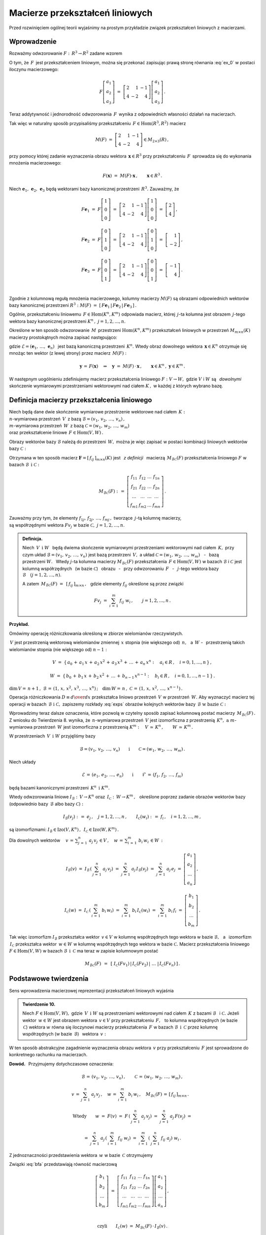 
Macierze przekształceń liniowych
--------------------------------

Przed rozwinięciem ogólnej teorii wyjaśnimy na prostym przykładzie związek
przekształceń liniowych z macierzami.

Wprowadzenie
~~~~~~~~~~~~

Rozważmy odwzorowanie :math:`\ F:\,R^3\rightarrow R^2\ ` zadane wzorem

.. math::
   :label: ex_0
   
   F\left[\begin{array}{c} a_1 \\ a_2 \\ a_3 \end{array}\right]\ :\,=\ 
   \left[\begin{array}{c} 2\,a_1+\,a_2-\,a_3 \\ 4\,a_1-\,2\,a_2+\,4\,a_3 \end{array}\right]\,.

O tym, że :math:`\,F\,` jest przekształceniem liniowym, można się przekonać zapisując prawą stronę
równania :eq:`ex_0` w postaci iloczynu macierzowego:

.. math::
   
   F\left[\begin{array}{c} a_1 \\ a_2 \\ a_3 \end{array}\right]\ =\ 
   \left[\begin{array}{rrr} 2 &  1 & -1 \\ 
                            4 & -2 &  4 \end{array}\right]
   \left[\begin{array}{c} a_1 \\ a_2 \\ a_3 \end{array}\right]\,.

Teraz addytywność i jednorodność odwzorowania :math:`\,F\,` wynika z odpowiednich własności działań na macierzach.

Tak więc w naturalny sposób przypisaliśmy przekształceniu :math:`\,F\in\text{Hom}(R^3,R^2)\ `
macierz

.. math::
   
   M(F)\ =\ 
   \left[\begin{array}{rrr} 2 &  1 & -1 \\ 
                            4 & -2 &  4 \end{array}\right]
   \in M_{2\times 3}(R)\,,

przy pomocy której zadanie wyznaczenia obrazu wektora :math:`\,\boldsymbol{x}\in R^3\ ` przy przekształceniu :math:`\,F\,` sprowadza się do wykonania mnożenia macierzowego:

.. math::
   
   F(\boldsymbol{x})\ =\ M(F)\cdot \boldsymbol{x}\,,\qquad \boldsymbol{x}\in R^3\,.

Niech :math:`\ \boldsymbol{e}_1,\,\boldsymbol{e}_2,\,\boldsymbol{e}_3\ ` 
będą wektorami bazy kanonicznej przestrzeni :math:`\,R^3.\ `
Zauważmy, że :math:`\\`

.. math::

   \begin{array}{l}   
   F\boldsymbol{e}_1\ =\ F
   \left[\begin{array}{c} 1 \\ 0 \\ 0 \end{array}\right]\ =\ 
   \left[\begin{array}{rrr} 2 &  1 & -1 \\ 
                            4 & -2 &  4 \end{array}\right]
   \left[\begin{array}{c} 1 \\ 0 \\ 0 \end{array}\right]\ =\ 
   \left[\begin{array}{c} 2 \\ 4 \end{array}\right]\,,
   \\ \\
   F\boldsymbol{e}_2\ =\ F
   \left[\begin{array}{c} 0 \\ 1 \\ 0 \end{array}\right]\ =\ 
   \left[\begin{array}{rrr} 2 &  1 & -1 \\ 
                            4 & -2 &  4 \end{array}\right]
   \left[\begin{array}{c} 0 \\ 1 \\ 0 \end{array}\right]\ =\ 
   \left[\begin{array}{r} 1 \\ -2 \end{array}\right]\,,
   \\ \\
   F\boldsymbol{e}_3\ =\ F
   \left[\begin{array}{c} 0 \\ 0 \\ 1 \end{array}\right]\ =\ 
   \left[\begin{array}{rrr} 2 &  1 & -1 \\ 
                            4 & -2 &  4 \end{array}\right]
   \left[\begin{array}{c} 0 \\ 0 \\ 1 \end{array}\right]\ =\ 
   \left[\begin{array}{r} -1 \\ 4 \end{array}\right]\,.
   \end{array}

   \;

Zgodnie z kolumnową regułą mnożenia macierzowego,
kolumny macierzy :math:`\ M(F)\ ` są obrazami odpowiednich wektorów 
bazy kanonicznej przestrzeni :math:`\ R^3:\ \ M(F)\ =\ 
[\,F\boldsymbol{e}_1\,|\,F\boldsymbol{e}_2\,|\,F\boldsymbol{e}_3\,]\,.`

.. Uogólnienie tego przykładu opiera się na stwierdzeniu, że każde przekształcenie liniowe 
   przestrzeni :math:`\,K^n\ ` w przestrzeń :math:`\,K^m\ ` ma postać :eq:`ex_0`,
   to znaczy współrzędne obrazu są jednorodnymi liniowymi funkcjami współrzędnych argumentu.

Ogólnie, przekształceniu liniowemu :math:`\,F\in\text{Hom}(K^n,K^m)\ ` odpowiada macierz,
której :math:`\,j`-ta kolumna jest obrazem :math:`\,j`-tego wektora bazy kanonicznej
przestrzeni :math:`\ K^n\,,\ \ j=1,2,\dots,n.\ `

Określone w ten sposób odwzorowanie :math:`\,M\,` przestrzeni :math:`\ \text{Hom}(K^n,K^m)\ `
przekształceń liniowych w przestrzeń :math:`\ M_{m\times n}(K)\ ` macierzy prostokątnych 
można zapisać następująco:

.. math::
   :label: intro
   
   M:\quad \text{Hom}(K^n,K^m)\,\ni\,F
   \ \ \rightarrow\ \ 
   M(F)\,:\,=\,[\,F\boldsymbol{e}_1\,|\,\dots\,|\,F\boldsymbol{e}_n\,]\,\in\,M_{m\times n}(K)\,,

gdzie :math:`\ \mathcal{E}=(\boldsymbol{e}_1,\,\dots,\,\boldsymbol{e}_n)\ \,` 
jest bazą kanoniczną przestrzeni :math:`\,K^n.\ ` Wtedy obraz dowolnego wektora 
:math:`\,\boldsymbol{x}\in K^n\ ` otrzymuje się mnożąc ten wektor (z lewej strony) przez macierz :math:`\,M(F):`

.. math::
   
   \boldsymbol{y}\,=\,F(\boldsymbol{x})\quad\Rightarrow\quad \boldsymbol{y}\ =\ 
   M(F)\,\cdot\,\boldsymbol{x}\,,\qquad \boldsymbol{x}\in K^n\,,\ \ \boldsymbol{y}\in K^m\,.

.. W następnym uogólnieniu pokażemy, :math:`\,` jak przekształceniu liniowemu *dowolnych* 
   skończenie wymiarowych przestrzeni nad ciałem :math:`\,K,\ ` w których wybrano bazy, można
   przyporządkować macierz o elementach z :math:`\,K.`

W następnym uogólnieniu zdefiniujemy macierz przekształcenia liniowego
:math:`\ F:V\rightarrow W,\ ` gdzie :math:`\ V\ ` i :math:`\ W\ ` 
są :math:`\,` *dowolnymi* :math:`\,` skończenie wymiarowymi przestrzeniami wektorowymi 
nad ciałem :math:`\ K\,,\ ` w każdej z których wybrano bazę.

Definicja macierzy przekształcenia liniowego
~~~~~~~~~~~~~~~~~~~~~~~~~~~~~~~~~~~~~~~~~~~~

Niech będą dane dwie skończenie wymiarowe przestrzenie wektorowe nad ciałem :math:`\,K:\ \\`
:math:`n`-wymiarowa przestrzeń :math:`\,V\,` 
z bazą :math:`\ \mathcal{B}=(v_1,\,v_2,\,\dots,\,v_n)\,,\ \\`
:math:`m`-wymiarowa przestrzeń :math:`\,W\,` 
z bazą :math:`\ \mathcal{C}=(w_1,\,w_2,\,\dots,\,w_m)\ \\`
oraz przekształcenie liniowe :math:`\,F\in\text{Hom}(V,W)\,.`

Obrazy wektorów bazy :math:`\ \mathcal{B}\ ` należą do przestrzeni :math:`\,W,\ `
można je więc zapisać w postaci kombinacji liniowych wektorów bazy :math:`\ \mathcal{C}:`

.. .. math::
   :label: exps
   
   \begin{array}{l}
   Fv_1\ =\ a_{11}\,w_1\,+\ a_{21}\,w_2\,+\ \dots\ +\ a_{m1}\,w_m \\
   Fv_2\ =\ a_{12}\,w_1\,+\ a_{22}\,w_2\,+\ \dots\ +\ a_{m2}\,w_m \\
   \dots \\
   Fv_n\ =\ a_{1n}\,w_1\,+\ a_{2n}\,w_2\,+\ \dots\ +\ a_{mn}\,w_m
   \end{array}

.. math::
   :label: exps
   
   \begin{array}{l}
   Fv_1\ =\ f_{11}\,w_1\,+\ f_{21}\,w_2\,+\ \dots\ +\ f_{m1}\,w_m \\
   Fv_2\ =\ f_{12}\,w_1\,+\ f_{22}\,w_2\,+\ \dots\ +\ f_{m2}\,w_m \\
   \dots \\
   Fv_n\ =\ f_{1n}\,w_1\,+\ f_{2n}\,w_2\,+\ \dots\ +\ f_{mn}\,w_m
   \end{array}


Otrzymana w ten sposób macierz :math:`\ \boldsymbol{F}=[\,f_{ij}\,]_{m\times n}(K)\ `
jest :math:`\,` *z definicji* :math:`\,` macierzą :math:`\,M_{\mathcal{B}\mathcal{C}}(F)\ `
przekształcenia liniowego :math:`\ F\ ` w bazach :math:`\ \mathcal{B}\ \,\text{i}\ \ \mathcal{C}:`

.. .. math::
   
   M_{\mathcal{B}\mathcal{C}}(F)\ :\,=\ 
   \left[
   \begin{array}{cccc}
   a_{11} & a_{12} & \dots & a_{1n} \\
   a_{21} & a_{22} & \dots & a_{2n} \\
   \dots  & \dots  & \dots & \dots  \\
   a_{m1} & a_{m2} & \dots & a_{mn}
   \end{array}
   \right]\,.

.. math::
   
   M_{\mathcal{B}\mathcal{C}}(F)\ :\,=\ 
   \left[
   \begin{array}{cccc}
   f_{11} & f_{12} & \dots & f_{1n} \\
   f_{21} & f_{22} & \dots & f_{2n} \\
   \dots  & \dots  & \dots & \dots  \\
   f_{m1} & f_{m2} & \dots & f_{mn}
   \end{array}
   \right]\,.


Zauważmy przy tym, że elementy :math:`\ f_{1j},\,f_{2j},\,\dots,\,f_{mj}\,,\ `
tworzące :math:`\,j`-tą kolumnę macierzy, :math:`\\` są współrzędnymi wektora
:math:`\ Fv_j\ ` w bazie :math:`\ \mathcal{C},\ \ j=1,2,\dots,n.\ `

.. Wynika stąd następująca 

.. admonition:: Definicja. :math:`\\`
   
   Niech :math:`\ \,V\ \,\text{i}\ \ W\ \,` będą dwiema skończenie wymiarowymi przestrzeniami
   wektorowymi nad ciałem :math:`\,K,\ ` przy czym układ 
   :math:`\ \mathcal{B}=(v_1,\,v_2,\,\dots,\,v_n)\ ` jest bazą przestrzeni :math:`\ \,V,\ `
   a układ :math:`\ \mathcal{C}=(w_1,\,w_2,\,\dots,\,w_m)\,` :math:`\,` - :math:`\,`
   bazą przestrzeni :math:`\ W.\ \,` 
   Wtedy :math:`\ j`-ta kolumna macierzy :math:`\ M_{\mathcal{B}\mathcal{C}}(F)\ ` 
   przekształcenia :math:`\,F\in\text{Hom}(V,W)\ ` w bazach :math:`\ \mathcal{B}\ `
   i :math:`\ \mathcal{C}\ ` jest kolumną współrzędnych :math:`\,` (w bazie :math:`\ \mathcal{C}`)
   :math:`\,` obrazu :math:`\,` - :math:`\,` przy odwzorowaniu :math:`\,F\ ` :math:`\,` - :math:`\,`
   :math:`\ j`-tego wektora bazy :math:`\ \mathcal{B}\quad (j=1,2,\dots,n).`

   A zatem :math:`\ \,M_{\mathcal{B}\mathcal{C}}(F)\ =\ \,[\,f_{ij}\,]_{m\times n}\,,\ \,`
   gdzie elementy :math:`\ f_{ij}\ ` określone są przez związki
   
   .. math::
      
      Fv_j\;=\ \sum_{i\,=\,1}^m\ f_{ij}\ w_i\,,\qquad j=1,2,\dots,n\,.

**Przykład.**

Omówimy operację różniczkowania określoną w zbiorze wielomianów rzeczywistych.

:math:`\,V\ ` jest przestrzenią wektorową wielomianów zmiennej :math:`\,x\ `
stopnia (nie większego od) :math:`\,n,\ \,` a :math:`\ \,W\ \ ` - :math:`\,` przestrzenią takich wielomianów stopnia (nie większego od) :math:`\ n-1:`

.. math::
   
   V\ =\ \{\,a_0\,+\,a_1\,x\,+\,a_2\,x^2\,+\,a_3\,x^3\,+\,\ldots\,+\,a_n\,x^n:
   \quad a_i\in R\,,\quad i=0,1,\dots,n\,\}\,,

   
   W\ =\ \{\,b_0\,+\,b_1\,x\,+\,b_2\,x^2\,+\,\ldots\,+\,b_{n-1}\,x^{n-1}:
   \quad b_i\in R\,,\quad i=0,1,\dots,n-1\,\}\,.

:math:`\dim\,V=\,n+1\,,\ \ \mathcal{B}\,=\,(1,\,x,\,x^2,\,x^3,\,\dots,\,x^n)\,;\quad 
\dim\,W=\,n\,,\ \ \mathcal{C}\,=\,(1,\,x,\,x^2,\,\dots,\,x^{n-1})\,.`

.. \begin{array}{lcl}
   \dim\,V\,=\,n+1\,, & \qquad & \text{baza:}\quad 
                                 \mathcal{B}\,=\,(1,\,x,\,x^2,\,x^3,\,\dots,\,x^n)\,, \\
   \dim\,w\,=\,n\,,   & \qquad & \text{baza:}\quad 
                                 \mathcal{C}\,=\,(1,\,x,\,x^2,\,\dots,\,x^{n-1})\,.
   \end{array}

Operacja różniczkowania :math:`\ D\equiv {d\over dx}\ ` przekształca liniowo przestrzeń :math:`\,V\ `
w przestrzeń :math:`\,W.\ ` Aby wyznaczyć macierz tej operacji w bazach 
:math:`\,\mathcal{B}\ \ \text{i}\ \ \mathcal{C},\ ` zapiszemy rozkłady :eq:`exps` obrazów 
kolejnych wektorów bazy :math:`\,\mathcal{B}\ \ \text{w bazie}\ \ \mathcal{C}:`

.. math::
   :nowrap:
   
   \begin{alignat*}{7}
   D\,1\:\  & {\,} = {\,} & 0          & {\quad} = {\quad} & 0\cdot 1 & {\ } + {\ } & 0\cdot x & {\ } + {\ } & 0\cdot x^2 & {\ } + {\ } & \dots & {\ } + {\ } & 0\cdot x^{n-1} \\ 
   D\,x\,\  & {\,} = {\,} & 1          & {\quad} = {\quad} & 1\cdot 1 & {\ } + {\ } & 0\cdot x & {\ } + {\ } & 0\cdot x^2 & {\ } + {\ } & \dots & {\ } + {\ } & 0\cdot x^{n-1} \\
   D\,x^2 & {\,} = {\,} & 2\,x       & {\quad} = {\quad} & 0\cdot 1 & {\ } + {\ } & 2\cdot x & {\ } + {\ } & 0\cdot x^2 & {\ } + {\ } & \dots & {\ } + {\ } & 0\cdot x^{n-1} \\
   D\,x^3 & {\,} = {\,} & 3\,x^2     & {\quad} = {\quad} & 0\cdot 1 & {\ } + {\ } & 0\cdot x & {\ } + {\ } & 3\cdot x^2 & {\ } + {\ } & \dots & {\ } + {\ } & 0\cdot x^{n-1} \\
   \dots  & {\,}   {\,} & \dots      & {\quad}   {\quad} & \dots    & {\ }   {\ } & \dots    & {\ }   {\ } & \dots      & {\ }   {\ } & \dots & {\ }   {\ } & \dots          \\   
   D\,x^n & {\,} = {\,} & n\,x^{n-1} & {\quad} = {\quad} & 0\cdot 1 & {\ } + {\ } & 0\cdot x & {\ } + {\ } & 0\cdot x^2 & {\ } + {\ } & \dots & {\ } + {\ } & n\cdot x^{n-1} 
   \end{alignat*}

.. math::
   :label: MBC_D

   M_{\mathcal{B}\mathcal{C}}(D)\ =\ 
   \left[
   \begin{array}{cccccc}
     0   &   1   &   0   &   0   & \dots &   0   \\
     0   &   0   &   2   &   0   & \dots &   0   \\
     0   &   0   &   0   &   3   & \dots &   0   \\ 
   \dots & \dots & \dots & \dots & \dots & \dots \\
     0   &   0   &   0   &   0   & \dots &   n
   \end{array}
   \right]\ 
   \in\,M_{n\times (n+1)}(R)\,.

   \;

Wprowadzimy teraz dalsze oznaczenia, które pozwolą w czytelny sposób zapisać kolumnową postać 
macierzy :math:`\,M_{\mathcal{B}\mathcal{C}}(F)\,.`
Z wniosku do Twierdzenia 8. wynika, że :math:`\,n`-wymiarowa przestrzeń :math:`\,V\ `
jest izomorficzna z przestrzenią :math:`\,K^n,\ \ \text{a}\ \ m`-wymiarowa 
przestrzeń :math:`\,W\ ` jest izomorficzna z przestrzenią :math:`\ K^m:\quad
V\,\simeq\,K^n\,,\qquad W\,\simeq\,K^m\,.`

.. .. math::

   V\,\simeq\,K^n\,,\qquad W\,\simeq\,K^m\,.

W przestrzeniach :math:`\,V\ \,\text{i}\ \ W\ ` przyjęliśmy bazy

.. math::
   
   \mathcal{B}=(v_1,\,v_2,\,\dots,\,v_n)
   \qquad\text{i}\qquad
   \mathcal{C}=(w_1,\,w_2,\,\dots,\,w_m)\,.

Niech układy

.. math::
   
   \mathcal{E}\,=\,(e_1,\,e_2,\,\dots,\,e_n)
   \qquad\text{i}\qquad
   \mathcal{F}\,=\,(f_1,\,f_2,\,\dots,\,f_m)

będą bazami kanonicznymi przestrzeni :math:`\,K^n\ \,\text{i}\ \ K^m.`

Wtedy odwzorowania liniowe 
:math:`\ I_{\mathcal{B}}:\,V\rightarrow K^n \ \ \text{oraz}\ \ \,
I_{\mathcal{C}}:\,W\rightarrow K^m\,,\ \,`
określone poprzez zadanie obrazów wektorów bazy (odpowiednio 
bazy :math:`\,\mathcal{B}\ ` albo bazy :math:`\ \mathcal{C}):`

.. określone wzorami

.. math::
   
   I_{\mathcal{B}}(v_j)\ :\,=\ e_j\,,\quad j=1,2,\dots,n\,,
   \qquad
   I_{\mathcal{C}}(w_i)\ :\,=\ f_i\,,\quad i=1,2,\dots,m\,,

są izomorfizmami: 
:math:`\ I_{\mathcal{B}}\in\text{Izo}(V,K^n)\,,\ \,I_{\mathcal{C}}\in\text{Izo}(W,K^m)\,.`

.. Odwzorowania :math:`\ I_{\mathcal{B}}\ \ \text{oraz}\ \ I_{\mathcal{C}}\ \,` 
   zostały określone poprzez zadanie obrazów wektorów bazy, odpowiednio 
   bazy :math:`\ \mathcal{B}\ \,` albo bazy :math:`\ \,\mathcal{C}.`

Dla dowolnych wektorów :math:`\displaystyle\quad v\,=\,\sum_{j\,=\,1}^n\ a_j\,v_j\,\in V\,,\quad
w\,=\,\sum_{i\,=\,1}^m\ b_i\,w_i\,\in W\,:`

.. math::
   
   I_{\mathcal{B}}(v)\ =\ I_{\mathcal{B}}\,\left(\,\sum_{j\,=\,1}^n\ a_j\,v_j\right)\ =\ 
   \sum_{j\,=\,1}^n\ a_j\,I_{\mathcal{B}}(v_j)\ =\ 
   \sum_{j\,=\,1}^n\ a_j\,e_j\ =\ 
   \left[\begin{array}{c} a_1 \\ a_2 \\ \dots \\ a_n \end{array}\right]\,,

   I_{\mathcal{C}}(w)\ =\ I_{\mathcal{C}}\,\left(\,\sum_{i\,=\,1}^m\ b_i\,w_i\right)\ =\ 
   \sum_{i\,=\,1}^m\ b_i\,I_{\mathcal{C}}(w_i)\ =\ 
   \sum_{i\,=\,1}^m\ b_i\,f_i\ =\ 
   \left[\begin{array}{c} b_1 \\ b_2 \\ \dots \\ b_m \end{array}\right]\,.

Tak więc izomorfizm :math:`\ I_{\mathcal{B}}\ `  przekształca wektor :math:`\,v\in V\ `
w kolumnę współrzędnych tego wektora w bazie :math:`\ \mathcal{B},\ \,`
a :math:`\,` izomorfizm :math:`\ \,I_{\mathcal{C}}\ ` przekształca wektor :math:`\,w\in W\ `
w kolumnę współrzędnych tego wektora w bazie :math:`\ \mathcal{C}.\ `
Macierz przekształcenia liniowego :math:`\ F\in\text{Hom}(V,W)\ `
w bazach :math:`\ \mathcal{B}\ \,\text{i}\ \ \,\mathcal{C}\ ` ma teraz w zapisie kolumnowym postać

.. math::
   
   M_{\mathcal{B}\mathcal{C}}(F)\ \,=\ \,
   \left[\;I_{\mathcal{C}}(Fv_1)\,|\,I_{\mathcal{C}}(Fv_2)\,|\ \dots\ |\,
   I_{\mathcal{C}}(Fv_n)\,\right]\,.

Podstawowe twierdzenia
~~~~~~~~~~~~~~~~~~~~~~

Sens wprowadzenia macierzowej reprezentacji przekształceń liniowych wyjaśnia

.. admonition:: Twierdzenie 10. :math:`\\`

   Niech :math:`\ F\in\text{Hom}(V,W),\ ` gdzie :math:`\,V\ \,\text{i}\ \ W\ `
   są przestrzeniami wektorowymi nad ciałem :math:`\,K\ ` z bazami :math:`\ \mathcal{B}\ \,`
   i :math:`\ \mathcal{C}.\ `
   Jeżeli wektor :math:`\,w\in W\ ` jest obrazem wektora :math:`\,v\in V\ `
   przy przekształceniu :math:`\,F,\ \,` to kolumna współrzędnych (w bazie :math:`\,\mathcal{C}`)
   wektora :math:`\ w\ ` równa się iloczynowi macierzy przekształcenia :math:`\,F\ `
   w bazach :math:`\ \mathcal{B}\ \,\text{i}\ \ \,\mathcal{C}\ ` 
   przez kolumnę współrzędnych (w bazie :math:`\,\mathcal{B}`) :math:`\,` wektora :math:`\,v:`
   
   .. math::
      :label: fund
      
      w\,=\,F(v)\qquad\Rightarrow\qquad   
      I_{\mathcal{C}}(w)\ =\ M_{\mathcal{B}\mathcal{C}}(F)\,\cdot\,I_{\mathcal{B}}(v)\,.

W ten sposób abstrakcyjne zagadnienie wyznaczenia obrazu wektora :math:`\,v\ `
przy przekształceniu :math:`\,F\ ` jest sprowadzone do konkretnego rachunku na macierzach.

**Dowód.** :math:`\,` Przyjmujemy dotychczasowe oznaczenia:

.. math::
   
   \mathcal{B}\,=\,(v_1,\,v_2,\,\dots,\,v_n)\,,\qquad\mathcal{C}\,=\,(w_1,\,w_2,\,\dots,\,w_m)\,,
   
   v\,=\,\sum_{j\,=\,1}^n\ a_j\,v_j\,,\quad
   w\,=\,\sum_{i\,=\,1}^m\ b_i\,w_i\,,\quad
   M_{\mathcal{B}\mathcal{C}}(F)\,=\,[\,f_{ij}\,]_{m\times n}\,.\quad

   \text{Wtedy}\qquad
   w\ =\ F(v)\ =\ F\,\left(\,\sum_{j\,=\,1}^n\ a_j\,v_j\right)\ \ =\ \ 
                             \sum_{j\,=\,1}^n\ a_j\,F(v_j)\ \ =

   =\ \  
   \sum_{j\,=\,1}^n\ a_j\,\left(\,\sum_{i\,=\,1}^m\ f_{ij}\ w_i\right)\ \ =\ \ 
   \sum_{i\,=\,1}^m\,\left(\,\sum_{j\,=\,1}^n\ f_{ij}\ a_j\right)\ w_i\,.

Z jednoznaczności przedstawienia wektora :math:`\,w\ ` w bazie :math:`\,\mathcal{C}\ ` otrzymujemy

.. math::
   :label: bfa
   
   b_i\ =\ \sum_{j\,=\,1}^n\ f_{ij}\ a_j\,,\qquad i=1,2,\dots,m\,.
   
Związki :eq:`bfa` przedstawiają równość macierzową :math:`\\`

.. math::
   
   \left[\begin{array}{c} b_1 \\ b_2 \\ \dots \\ b_m \end{array}\right]\ =\ 
   \left[\begin{array}{cccc}
         f_{11} & f_{12} & \dots & f_{1n} \\
         f_{21} & f_{22} & \dots & f_{2n} \\
          \dots &  \dots & \dots &  \dots \\ 
         f_{m1} & f_{m2} & \dots & f_{mn}
         \end{array}
   \right]
   \left[\begin{array}{c} a_1 \\ a_2 \\ \dots \\ a_n \end{array}\right]\,,

   \;

   \text{czyli}\qquad 
   I_{\mathcal{C}}(w)\ =\ M_{\mathcal{B}\mathcal{C}}(F)\,\cdot\,I_{\mathcal{B}}(v)\,.

**Przykład.**

Powróćmy do operacji różniczkowania :math:`\ D = {d\over dx}\ \,` jako przekształcenia liniowego 
przestrzeni :math:`\,V\ ` wielomianów rzeczywistych stopnia :math:`\,n\ ` w przestrzeń :math:`\,W\ `
wielomianów stopnia :math:`\,n-1.\ ` 
Macierz tej operacji w naturalnych bazach przestrzeni
:math:`\ V\ \,\text{i}\ \ W\ ` jest dana przez :eq:`MBC_D`.

Jeżeli :math:`\ v\,=\,a_0\,+\,a_1\,x\,+\,a_2\,x^2\,+\,a_3\,x^3\,+\,\ldots\,+\,a_n\,x^n\,\in V,`

to :math:`\quad w\,\equiv D(v)\,=\,a_1\,+\,2\,a_2\,x\,+\,3\,a_3\,x^2\ +\ \ldots\ +n\,a_n\,x^{n-1}\,.`

Zapisany macierzowo związek pomiędzy współrzędnymi wielomianów :math:`\,v\ \,\text{i}\ \ w:`

.. math::
   
   \left[
   \begin{array}{c} a_1 \\ 2\,a_2 \\ 3\,a_3 \\ \dots \\ n\,a_n \end{array}
   \right]\ \ =\ \ 
   \left[
   \begin{array}{cccccc}
     0   &   1   &   0   &   0   & \dots &   0   \\
     0   &   0   &   2   &   0   & \dots &   0   \\
     0   &   0   &   0   &   3   & \dots &   0   \\ 
   \dots & \dots & \dots & \dots & \dots & \dots \\
     0   &   0   &   0   &   0   & \dots &   n
   \end{array}
   \right]\ 
   \left[
   \begin{array}{c} a_0 \\ a_1 \\ a_2 \\ a_3 \\ \dots \\ a_n \end{array}
   \right]

jest właśnie relacją :eq:`fund` z Twierdzenia 10.

:math:`\;`

Wyjaśnimy dokładnie charakter związku pomiędzy przekształceniami liniowymi i macierzami.
W dotychczasowych rozważaniach wystąpiły następujące przestrzenie wektorowe 
(wszystkie nad tym samym ciałem :math:`\,K`):

* | :math:`n`-wymiarowa przestrzeń :math:`\,V\,` 
    z bazą :math:`\ \mathcal{B}=(v_1,\,v_2,\,\dots,\,v_n)\,,\ `
  | :math:`m`-wymiarowa przestrzeń :math:`\,W\,` 
    z bazą :math:`\ \mathcal{C}=(w_1,\,w_2,\,\dots,\,w_m)\,;`

* | przestrzeń :math:`\ \text{Hom}(V,W)\ ` przekształceń liniowych 
    przestrzeni :math:`\ V\ ` w przestrzeń :math:`\ W;`

* | przestrzeń :math:`\ M_{m\times n}(K)\ ` macierzy prostokątnych 
    o elementach z ciała :math:`\ K. \,`

.. Istotę przyporządkowania przekształceniom z :math:`\,\text{Hom}(V,W)\,`
   macierzy z :math:`\,M_{m\times n}(K)\,` przedstawia

:math:`\;`

.. admonition:: Twierdzenie 11. :math:`\\`
   
   Odwzorowanie
   
   .. math::
      
      M_{\mathcal{B}\mathcal{C}}:\quad
      \text{Hom}(V,W)\ni F\ \rightarrow\ M_{\mathcal{B}\mathcal{C}}(F):\,=
      \left[\;I_{\mathcal{C}}(Fv_1\,|\,\dots\,|\,
      I_{\mathcal{C}}(Fv_n\,\right]\in M_{m\times n}(K)
      
   jest izomorfizmem przestrzeni wektorowych 
   :math:`\ \text{Hom}(V,W)\ \ \,\text{i}\ \ \,M_{m\times n}(K).`

:math:`\;`

**Dowód** poprzedzimy przypomnieniem definicji działań na przekształceniach liniowych,
przy których :math:`\,\text{Hom}(V,W)\,` jest przestrzenią wektorową. 
Jeżeli :math:`\,F_1,F_2,F\in\text{Hom}(V,W),\ a\in K,\,` to 

.. math::
   :nowrap:
   
   \begin{eqnarray*}
   (F_1+F_2)(v) & :\;= & F_1(v)\,+\,F_2(v) \\
      (a\,F)(v) & :\;= & a\cdot F(v)\,,\qquad v\in V\,.
   \end{eqnarray*}

Aby pokazać, że :math:`\,M_{\mathcal{B}\mathcal{C}}\ ` jest izomorfizmem, 
czyli wzajemnie jednoznacznym homomorfizmem, trzeba udowodnić jego 
addytywność, jednorodność i bijektywność.

a. Addytywność. :math:`\,`
   
   Niech :math:`\,F_1,F_2\,\in\,\text{Hom}(V,W).\ ` Wtedy :math:`\,j`-ta kolumna macierzy
   :math:`\,M_{\mathcal{B}\mathcal{C}}(F_1+F_2)`
   
   .. math::
      
      I_{\mathcal{C}}\,[\,(F_1+F_2)(v_j)\,]\ =\ I_{\mathcal{C}}\,[\,F_1(v_j)+F_2(v_j)\,]\ =\ 
      I_{\mathcal{C}}\,[\,F_1(v_j)\,]+I_{\mathcal{C}}\,[\,F_2(v_j)\,]

   jest sumą :math:`\,j`-tych kolumn macierzy :math:`\ M_{\mathcal{B}\mathcal{C}}(F_1)\ ` 
   i :math:`\ \,M_{\mathcal{B}\mathcal{C}}(F_2)\,,\ \ j=1,2,\dots,n.\ \,` Stąd
   
   .. math::
   
      M_{\mathcal{B}\mathcal{C}}(F_1+F_2)\ =\ M_{\mathcal{B}\mathcal{C}}(F_1)
                                         \,+\,M_{\mathcal{B}\mathcal{C}}(F_2)\,.

b. Jednorodność.
   
   Niech :math:`\,F\in\text{Hom}(V,W),\ \ a\in K.\ \,` Wtedy :math:`\,j`-ta kolumna macierzy
   :math:`\,M_{\mathcal{B}\mathcal{C}}(aF)`
   
   .. math::

      I_{\mathcal{C}}\,[\,(aF)(v_j)\,]\ =\ I_{\mathcal{C}}\,[\,a\cdot F(v_j)\,]\ =\ 
      a\cdot I_{\mathcal{C}}\,[\,F(v_j)\,]
      
   jest pomnożoną przez :math:`\,a\ \ j`-tą kolumną macierzy 
   :math:`\,M_{\mathcal{B}\mathcal{C}}(F)\,,\ \ j=1,2,\dots,n.\ \,` Stąd
   
   .. math::
      
      M_{\mathcal{B}\mathcal{C}}(a\,F)\ =\ a\,M_{\mathcal{B}\mathcal{C}}(F)\,.

c. Bijektywność.
   
   Trzeba pokazać, że każda macierz :math:`\,\boldsymbol{F}\in M_{m\times n}(K)\ ` odpowiada 
   dokładnie jednemu przekształceniu :math:`\,F\in\text{Hom}(V,W).\ \,`
   Istotnie, kolumny macierzy :math:`\boldsymbol{F}\,` wyznaczają (poprzez współrzędne w bazie
   :math:`\ \mathcal{C}`) :math:`\,` obrazy :math:`\ Fv_j\ ` wektorów :math:`\,v_j\ ` bazy 
   :math:`\ \mathcal{B},\ ` przez co (patrz wniosek do Twierdzenia 5.) :math:`\,`
   przekształcenie :math:`\ F\ ` jest jednoznacznie określone.

:math:`\;`

Na podstawie Twierdzenia 8. można teraz zapisać 

.. admonition:: Wniosek.
   
   Jeżeli :math:`\,V\ \,\text{i}\ \ W\ ` są skończenie wymiarowymi przestrzeniami 
   nad ciałem :math:`\,K,\ \,` to
   
   .. math::
      
      \dim\,\text{Hom}(V,W)\ =\ \dim\,V\,\cdot\,\dim\,W\,.

:math:`\;`

Zajmiemy się jeszcze przypadkiem, gdy :math:`\,V=K^n\ ` 
z bazą kanoniczną :math:`\ \mathcal{E}=
(\boldsymbol{e}_1,\boldsymbol{e}_2,\dots,\boldsymbol{e}_n)\,,\ `
:math:`\,W=K^m\ ` z bazą kanoniczną 
:math:`\ \mathcal{F}=(\boldsymbol{f}_1,\boldsymbol{f}_2,\dots,\boldsymbol{f}_m)\ `
oraz :math:`\,F\in\text{Hom}(K^n,K^m).`

Macierz przekształcenia :math:`\,F\ ` w bazach kanonicznych 
:math:`\ \mathcal{E}\ \,\text{i}\ \ \mathcal{F}\ ` ma postać

.. math::
   
   M_{\mathcal{E}\mathcal{F}}(F)\ =\ 
   [\,I_{\mathcal{F}}(F\boldsymbol{e}_1)\,|\,I_{\mathcal{F}}(F\boldsymbol{e}_2)\,|\,\dots\,
   |\,I_{\mathcal{F}}(F\boldsymbol{e}_n)\,]\,.

Ale w przestrzeni :math:`\,K^m\ ` każdy wektor jest kolumną swoich współrzędnych
w bazie kanonicznej: 
:math:`\ \ I_{\mathcal{F}}(\boldsymbol{w})=\boldsymbol{w},\ \ \boldsymbol{w}\in K^m.\ `
Oznaczając macierz przekształcenia :math:`\,F\ ` w bazach kanonicznych 
po prostu przez :math:`\,M(F),\ ` otrzymujemy wzór uproszczony:

.. math::
   
   M(F)\ =\ [\,F\boldsymbol{e}_1\,|\,F\boldsymbol{e}_2\,|\,\dots\,|\,F\boldsymbol{e}_n\,]\,,

wprowadzony wstępnie już wcześniej w równaniu :eq:`intro`. 
Wzór :eq:`fund` w Twierdzeniu 10. przyjmuje teraz postać

.. math::
   
   \boldsymbol{y}\,=\,F(\boldsymbol{x})\quad\Rightarrow\quad \boldsymbol{y}\ =\ 
   M(F)\,\cdot\,\boldsymbol{x}\,,\qquad \boldsymbol{x}\in K^n\,,\ \ \boldsymbol{y}\in K^m\,.










































